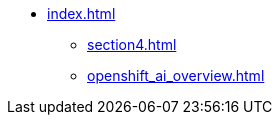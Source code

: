 * xref:index.adoc[]
// ** xref:page1.adoc[]
** xref:section4.adoc[]
// // ** xref:section1.adoc[]
// ** xref:section2.adoc[]
** xref:openshift_ai_overview.adoc[]
// ** xref:section3.adoc[]